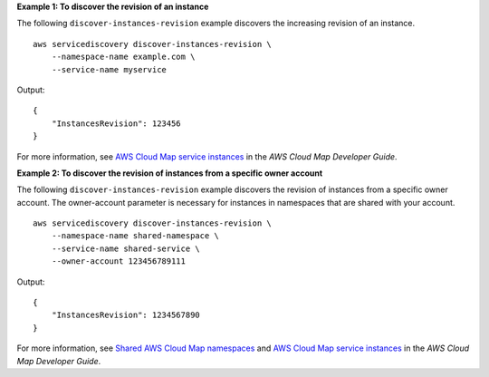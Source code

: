 **Example 1: To discover the revision of an instance**

The following ``discover-instances-revision`` example discovers the increasing revision of an instance. ::

    aws servicediscovery discover-instances-revision \
        --namespace-name example.com \
        --service-name myservice

Output::

    {
        "InstancesRevision": 123456
    }

For more information, see `AWS Cloud Map service instances <https://docs.aws.amazon.com/cloud-map/latest/dg/working-with-instances.html>`__ in the *AWS Cloud Map Developer Guide*.

**Example 2: To discover the revision of instances from a specific owner account**

The following ``discover-instances-revision`` example discovers the revision of instances from a specific owner account. The owner-account parameter is necessary for instances in namespaces that are shared with your account. ::

    aws servicediscovery discover-instances-revision \
        --namespace-name shared-namespace \
        --service-name shared-service \
        --owner-account 123456789111

Output::

    {
        "InstancesRevision": 1234567890
    }

For more information, see `Shared AWS Cloud Map namespaces <https://docs.aws.amazon.com/cloud-map/latest/dg/sharing-namespaces.html>`__ and `AWS Cloud Map service instances <https://docs.aws.amazon.com/cloud-map/latest/dg/working-with-instances.html>`__ in the *AWS Cloud Map Developer Guide*.
